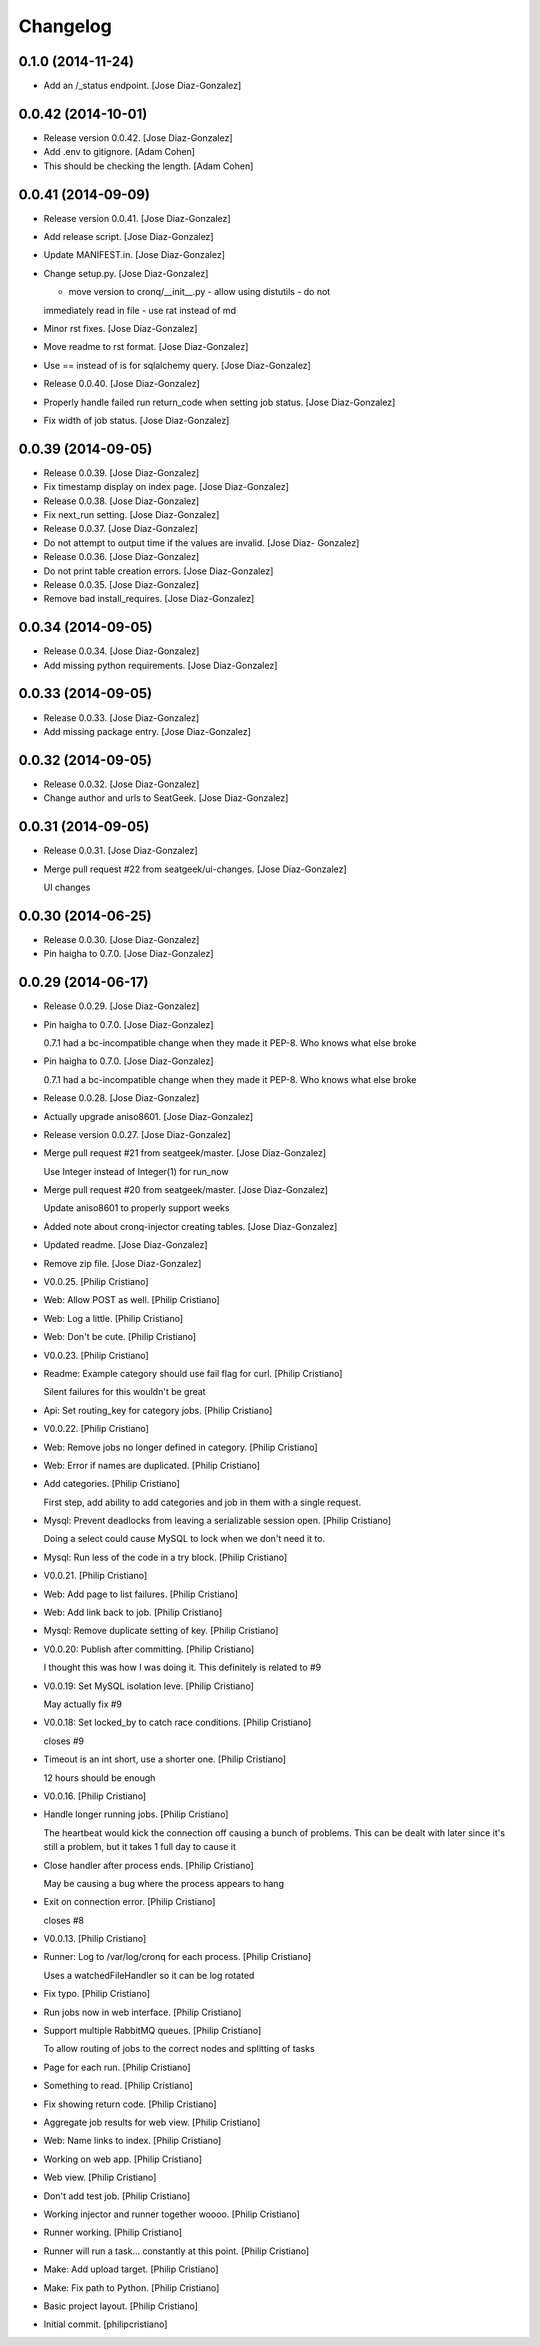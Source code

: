 Changelog
=========

0.1.0 (2014-11-24)
------------------

- Add an /_status endpoint. [Jose Diaz-Gonzalez]

0.0.42 (2014-10-01)
-------------------

- Release version 0.0.42. [Jose Diaz-Gonzalez]

- Add .env to gitignore. [Adam Cohen]

- This should be checking the length. [Adam Cohen]

0.0.41 (2014-09-09)
-------------------

- Release version 0.0.41. [Jose Diaz-Gonzalez]

- Add release script. [Jose Diaz-Gonzalez]

- Update MANIFEST.in. [Jose Diaz-Gonzalez]

- Change setup.py. [Jose Diaz-Gonzalez]

  - move version to cronq/__init__.py - allow using distutils - do not
  immediately read in file - use rat instead of md

- Minor rst fixes. [Jose Diaz-Gonzalez]

- Move readme to rst format. [Jose Diaz-Gonzalez]

- Use == instead of is for sqlalchemy query. [Jose Diaz-Gonzalez]

- Release 0.0.40. [Jose Diaz-Gonzalez]

- Properly handle failed run return_code when setting job status. [Jose
  Diaz-Gonzalez]

- Fix width of job status. [Jose Diaz-Gonzalez]

0.0.39 (2014-09-05)
-------------------

- Release 0.0.39. [Jose Diaz-Gonzalez]

- Fix timestamp display on index page. [Jose Diaz-Gonzalez]

- Release 0.0.38. [Jose Diaz-Gonzalez]

- Fix next_run setting. [Jose Diaz-Gonzalez]

- Release 0.0.37. [Jose Diaz-Gonzalez]

- Do not attempt to output time if the values are invalid. [Jose Diaz-
  Gonzalez]

- Release 0.0.36. [Jose Diaz-Gonzalez]

- Do not print table creation errors. [Jose Diaz-Gonzalez]

- Release 0.0.35. [Jose Diaz-Gonzalez]

- Remove bad install_requires. [Jose Diaz-Gonzalez]

0.0.34 (2014-09-05)
-------------------

- Release 0.0.34. [Jose Diaz-Gonzalez]

- Add missing python requirements. [Jose Diaz-Gonzalez]

0.0.33 (2014-09-05)
-------------------

- Release 0.0.33. [Jose Diaz-Gonzalez]

- Add missing package entry. [Jose Diaz-Gonzalez]

0.0.32 (2014-09-05)
-------------------

- Release 0.0.32. [Jose Diaz-Gonzalez]

- Change author and urls to SeatGeek. [Jose Diaz-Gonzalez]

0.0.31 (2014-09-05)
-------------------

- Release 0.0.31. [Jose Diaz-Gonzalez]

- Merge pull request #22 from seatgeek/ui-changes. [Jose Diaz-Gonzalez]

  UI changes

0.0.30 (2014-06-25)
-------------------

- Release 0.0.30. [Jose Diaz-Gonzalez]

- Pin haigha to 0.7.0. [Jose Diaz-Gonzalez]

0.0.29 (2014-06-17)
-------------------

- Release 0.0.29. [Jose Diaz-Gonzalez]

- Pin haigha to 0.7.0. [Jose Diaz-Gonzalez]

  0.7.1 had a bc-incompatible change when they made it PEP-8. Who knows
  what else broke

- Pin haigha to 0.7.0. [Jose Diaz-Gonzalez]

  0.7.1 had a bc-incompatible change when they made it PEP-8. Who knows
  what else broke

- Release 0.0.28. [Jose Diaz-Gonzalez]

- Actually upgrade aniso8601. [Jose Diaz-Gonzalez]

- Release version 0.0.27. [Jose Diaz-Gonzalez]

- Merge pull request #21 from seatgeek/master. [Jose Diaz-Gonzalez]

  Use Integer instead of Integer(1) for run_now

- Merge pull request #20 from seatgeek/master. [Jose Diaz-Gonzalez]

  Update aniso8601 to properly support weeks

- Added note about cronq-injector creating tables. [Jose Diaz-Gonzalez]

- Updated readme. [Jose Diaz-Gonzalez]

- Remove zip file. [Jose Diaz-Gonzalez]

- V0.0.25. [Philip Cristiano]

- Web: Allow POST as well. [Philip Cristiano]

- Web: Log a little. [Philip Cristiano]

- Web: Don't be cute. [Philip Cristiano]

- V0.0.23. [Philip Cristiano]

- Readme: Example category should use fail flag for curl. [Philip
  Cristiano]

  Silent failures for this wouldn't be great

- Api: Set routing_key for category jobs. [Philip Cristiano]

- V0.0.22. [Philip Cristiano]

- Web: Remove jobs no longer defined in category. [Philip Cristiano]

- Web: Error if names are duplicated. [Philip Cristiano]

- Add categories. [Philip Cristiano]

  First step, add ability to add categories and job in them with a
  single request.

- Mysql: Prevent deadlocks from leaving a serializable session open.
  [Philip Cristiano]

  Doing a select could cause MySQL to lock when we don't need it to.

- Mysql: Run less of the code in a try block. [Philip Cristiano]

- V0.0.21. [Philip Cristiano]

- Web: Add page to list failures. [Philip Cristiano]

- Web: Add link back to job. [Philip Cristiano]

- Mysql: Remove duplicate setting of key. [Philip Cristiano]

- V0.0.20: Publish after committing. [Philip Cristiano]

  I thought this was how I was doing it. This definitely is related to
  #9

- V0.0.19: Set MySQL isolation leve. [Philip Cristiano]

  May actually fix #9

- V0.0.18: Set locked_by to catch race conditions. [Philip Cristiano]

  closes #9

- Timeout is an int short, use a shorter one. [Philip Cristiano]

  12 hours should be enough

- V0.0.16. [Philip Cristiano]

- Handle longer running jobs. [Philip Cristiano]

  The heartbeat would kick the connection off causing a bunch of
  problems. This can be dealt with later since it's still a problem, but
  it takes 1 full day to cause it

- Close handler after process ends. [Philip Cristiano]

  May be causing a bug where the process appears to hang

- Exit on connection error. [Philip Cristiano]

  closes #8

- V0.0.13. [Philip Cristiano]

- Runner: Log to /var/log/cronq for each process. [Philip Cristiano]

  Uses a watchedFileHandler so it can be log rotated

- Fix typo. [Philip Cristiano]

- Run jobs now in web interface. [Philip Cristiano]

- Support multiple RabbitMQ queues. [Philip Cristiano]

  To allow routing of jobs to the correct nodes and splitting of tasks

- Page for each run. [Philip Cristiano]

- Something to read. [Philip Cristiano]

- Fix showing return code. [Philip Cristiano]

- Aggregate job results for web view. [Philip Cristiano]

- Web: Name links to index. [Philip Cristiano]

- Working on web app. [Philip Cristiano]

- Web view. [Philip Cristiano]

- Don't add test job. [Philip Cristiano]

- Working injector and runner together woooo. [Philip Cristiano]

- Runner working. [Philip Cristiano]

- Runner will run a task… constantly at this point. [Philip Cristiano]

- Make: Add upload target. [Philip Cristiano]

- Make: Fix path to Python. [Philip Cristiano]

- Basic project layout. [Philip Cristiano]

- Initial commit. [philipcristiano]


